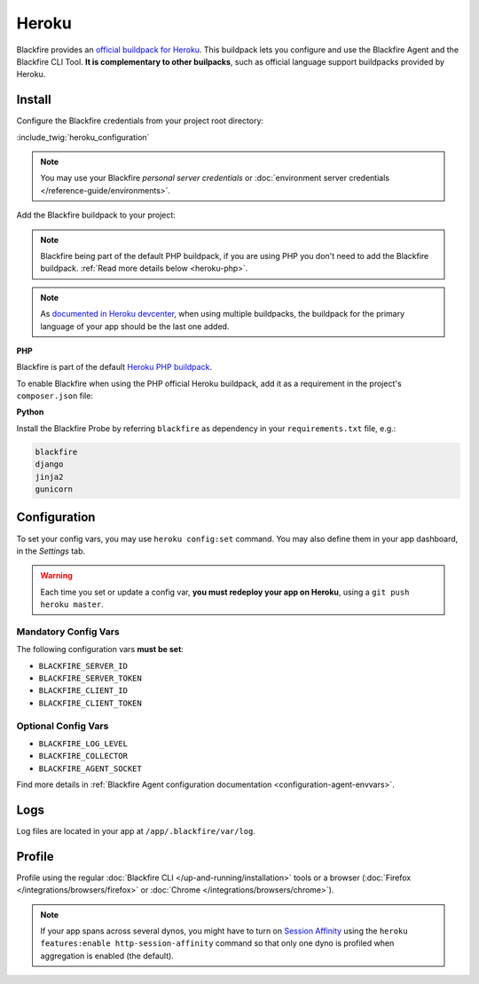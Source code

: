 Heroku
======

Blackfire provides an `official buildpack for Heroku
<https://github.com/blackfireio/integration-heroku>`_. This
buildpack lets you configure and use the Blackfire Agent and the Blackfire CLI
Tool. **It is complementary to other builpacks**, such as official language
support buildpacks provided by Heroku.

Install
-------

Configure the Blackfire credentials from your project root directory:

:include_twig:`heroku_configuration`

.. note::
    You may use your Blackfire *personal server credentials* or
    :doc:`environment server credentials </reference-guide/environments>`.

Add the Blackfire buildpack to your project:

.. code-block:: bash
    :zerocopy:

    heroku buildpacks:add --index=1 https://github.com/blackfireio/integration-heroku

.. note::

    Blackfire being part of the default PHP buildpack, if you are using PHP
    you don't need to add the Blackfire buildpack. :ref:`Read more details
    below <heroku-php>`.

.. note::

    As `documented in Heroku devcenter
    <https://devcenter.heroku.com/articles/using-multiple-buildpacks-for-an-app#adding-a-buildpack>`_,
    when using multiple buildpacks, the buildpack for the primary language of
    your app should be the last one added.

.. _heroku-php:

**PHP**

Blackfire is part of the default `Heroku PHP buildpack
<https://elements.heroku.com/buildpacks/heroku/heroku-buildpack-php>`_.

To enable Blackfire when using the PHP official Heroku buildpack, add it as a
requirement in the project's ``composer.json`` file:

.. code-block:: bash
    :zerocopy:

    composer require ext-blackfire

.. _heroku-python:

**Python**

Install the Blackfire Probe by referring ``blackfire`` as dependency in your
``requirements.txt`` file, e.g.:

.. code-block:: bash

    blackfire
    django
    jinja2
    gunicorn

Configuration
-------------

To set your config vars, you may use ``heroku config:set`` command.
You may also define them in your app dashboard, in the *Settings* tab.

.. warning::
    Each time you set or update a config var, **you must
    redeploy your app on Heroku**, using a ``git push heroku master``.

Mandatory Config Vars
~~~~~~~~~~~~~~~~~~~~~

The following configuration vars **must be set**:

- ``BLACKFIRE_SERVER_ID``
- ``BLACKFIRE_SERVER_TOKEN``
- ``BLACKFIRE_CLIENT_ID``
- ``BLACKFIRE_CLIENT_TOKEN``

Optional Config Vars
~~~~~~~~~~~~~~~~~~~~

- ``BLACKFIRE_LOG_LEVEL``
- ``BLACKFIRE_COLLECTOR``
- ``BLACKFIRE_AGENT_SOCKET``

Find more details in :ref:`Blackfire Agent configuration documentation
<configuration-agent-envvars>`.

Logs
----

Log files are located in your app at ``/app/.blackfire/var/log``.

Profile
-------

Profile using the regular :doc:`Blackfire CLI </up-and-running/installation>`
tools or a browser (:doc:`Firefox </integrations/browsers/firefox>` or :doc:`Chrome
</integrations/browsers/chrome>`).

.. note::

    If your app spans across several dynos, you might have to turn on `Session Affinity`_
    using the ``heroku features:enable http-session-affinity`` command so that only one
    dyno is profiled when aggregation is enabled (the default).

.. _`Session Affinity`: https://devcenter.heroku.com/articles/session-affinity
